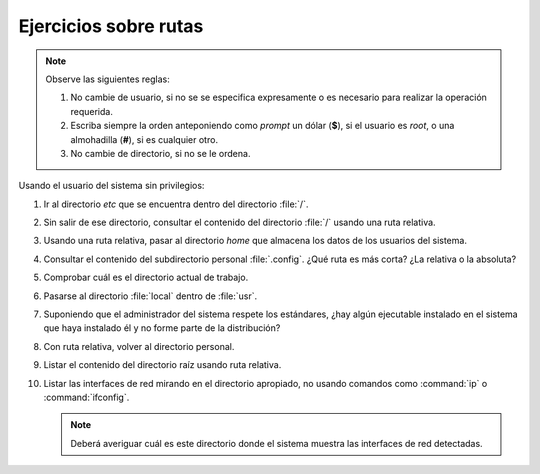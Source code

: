 Ejercicios sobre rutas
----------------------

.. note:: Observe las siguientes reglas:

   #. No cambie de usuario, si no se se especifica expresamente
      o es necesario para realizar la operación requerida.

   #. Escriba siempre la orden anteponiendo como *prompt* un
      dólar (**$**), si el usuario es *root*, o una almohadilla
      (**#**), si es cualquier otro.

   #. No cambie de directorio, si no se le ordena.

Usando el usuario del sistema sin privilegios:

1. Ir al directorio *etc* que se encuentra dentro del directorio
   :file:`/`.

2. Sin salir de ese directorio, consultar el contenido del directorio :file:`/`
   usando una ruta relativa.

3. Usando una ruta relativa, pasar al directorio *home* que almacena los datos
   de los usuarios del sistema.

4. Consultar el contenido del subdirectorio personal :file:`.config`. ¿Qué ruta
   es más corta? ¿La relativa o la absoluta?

5. Comprobar cuál es el directorio actual de trabajo.

6. Pasarse al directorio :file:`local` dentro de :file:`usr`.

7. Suponiendo que el administrador del sistema respete los estándares, ¿hay algún
   ejecutable instalado en el sistema que haya instalado él y no forme parte de la
   distribución?

8. Con ruta relativa, volver al directorio personal.

9. Listar el contenido del directorio raíz usando ruta relativa.

10. Listar las interfaces de red mirando en el directorio apropiado, no
    usando comandos como :command:`ip` o :command:`ifconfig`.

    .. note:: Deberá averiguar cuál es este directorio donde el sistema muestra
       las interfaces de red detectadas.
